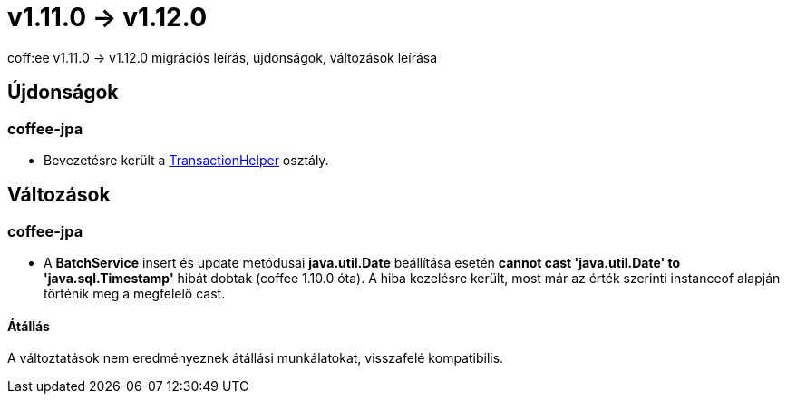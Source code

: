= v1.11.0 → v1.12.0

coff:ee v1.11.0 -> v1.12.0 migrációs leírás, újdonságok, változások leírása

== Újdonságok

=== coffee-jpa

* Bevezetésre került a link:#TransactionHelper[TransactionHelper] osztály.

== Változások

=== coffee-jpa

* A *BatchService* insert és update metódusai *java.util.Date* beállítása esetén *cannot cast 'java.util.Date' to 'java.sql.Timestamp'* hibát dobtak (coffee 1.10.0 óta).
A hiba kezelésre került, most már az érték szerinti instanceof alapján történik meg a megfelelő cast.

==== Átállás

A változtatások nem eredményeznek átállási munkálatokat, visszafelé kompatibilis.
